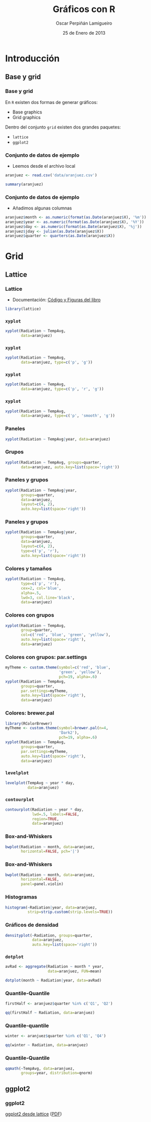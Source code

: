 #+TITLE:     Gráficos con R
#+AUTHOR:    Oscar Perpiñán Lamigueiro
#+EMAIL:     oscar.perpinan@gmail.com
#+DATE:      25 de Enero de 2013
#+DESCRIPTION:
#+KEYWORDS:
#+LANGUAGE:  es
#+OPTIONS:   H:3 num:t toc:nil \n:nil @:t ::t |:t ^:t -:t f:t *:t <:t
#+OPTIONS:   TeX:t LaTeX:t skip:nil d:nil todo:t pri:nil tags:not-in-toc
#+INFOJS_OPT: view:nil toc:nil ltoc:t mouse:underline buttons:0 path:http://orgmode.org/org-info.js
#+EXPORT_SELECT_TAGS: export
#+EXPORT_EXCLUDE_TAGS: noexport
#+LINK_UP:   
#+LINK_HOME: 
#+XSLT:
#+startup: beamer
#+LaTeX_CLASS: beamer
#+BEAMER_FRAME_LEVEL: 3
#+LATEX_CLASS_OPTIONS: [xcolor={usenames,svgnames,dvipsnames}]
#+LATEX_HEADER: \AtBeginSection[]{\begin{frame}<beamer>\frametitle{Contenidos}\tableofcontents[currentsection]\end{frame}}
#+LATEX_HEADER: \lstset{keywordstyle=\color{blue}, commentstyle=\color{gray!90}, basicstyle=\ttfamily\small, columns=fullflexible, breaklines=true,linewidth=\textwidth, backgroundcolor=\color{gray!23}, basewidth={0.5em,0.4em}, literate={á}{{\'a}}1 {ñ}{{\~n}}1 {é}{{\'e}}1 {ó}{{\'o}}1 {º}{{\textordmasculine}}1}
#+LATEX_HEADER: \usepackage{mathpazo}
#+LATEX_HEADER: \setbeamercovered{transparent}
#+LATEX_HEADER: \usefonttheme{serif} 
#+LATEX_HEADER: \usetheme{Goettingen}
#+LATEX_HEADER: \hypersetup{colorlinks=true, linkcolor=Blue, urlcolor=Blue}
#+LATEX_HEADER: \usepackage{fancyvrb}
#+LATEX_HEADER: \DefineVerbatimEnvironment{verbatim}{Verbatim}{fontsize=\tiny, formatcom = {\color{black!70}}}
#+PROPERTY:  tangle yes
#+PROPERTY:  comments org
#+PROPERTY:  session *R*
#+PROPERTY: exports both 
#+PROPERTY: results output graphics
#+PROPERTY: session *R*



* Introducción
** Base y grid
*** Base y grid
 En =R= existen dos formas de generar gráficos:
- Base graphics
- Grid graphics

Dentro del conjunto =grid= existen dos grandes paquetes:
- =lattice=
- =ggplot2=

*** Conjunto de datos de ejemplo
- Leemos desde el archivo local 
#+begin_src R 
  aranjuez <- read.csv('data/aranjuez.csv')

  summary(aranjuez)
#+end_src

*** Conjunto de datos de ejemplo
- Añadimos algunas columnas
#+begin_src R 
  aranjuez$month <- as.numeric(format(as.Date(aranjuez$X), '%m'))
  aranjuez$year <- as.numeric(format(as.Date(aranjuez$X), '%Y'))
  aranjuez$day <- as.numeric(format(as.Date(aranjuez$X), '%j'))
  aranjuez$jday <- julian(as.Date(aranjuez$X))
  aranjuez$quarter <- quarters(as.Date(aranjuez$X))
#+end_src


* Grid

** Lattice

*** Lattice

- Documentación: [[http://lmdvr.r-forge.r-project.org/figures/figures.html][Código y Figuras del libro]]

#+begin_src R 
  library(lattice)
#+end_src

*** =xyplot=
#+ATTR_LaTeX: width=0.7\textwidth
#+begin_src R  :file xyplot.pdf
xyplot(Radiation ~ TempAvg,
       data=aranjuez)
#+end_src

*** =xyplot=
#+ATTR_LaTeX: width=0.7\textwidth
#+begin_src R :file xyplotPG.pdf
xyplot(Radiation ~ TempAvg,
       data=aranjuez, type=c('p', 'g'))
#+end_src


*** =xyplot=
#+ATTR_LaTeX: width=0.7\textwidth
#+begin_src R :file xyplotPRG.pdf
xyplot(Radiation ~ TempAvg,
       data=aranjuez, type=c('p', 'r', 'g'))
#+end_src


*** =xyplot=
#+ATTR_LaTeX: width=0.7\textwidth
#+begin_src R :file xyplotSmooth.pdf
xyplot(Radiation ~ TempAvg,
       data=aranjuez, type=c('p', 'smooth', 'g'))
#+end_src


*** Paneles
#+ATTR_LaTeX: width=0.7\textwidth
#+begin_src R :file xyplotYear.pdf
  xyplot(Radiation ~ TempAvg|year, data=aranjuez)
#+end_src

*** Grupos
#+ATTR_LaTeX: width=0.7\textwidth
#+begin_src R :file xyplotQuarter.pdf
  xyplot(Radiation ~ TempAvg, groups=quarter,
         data=aranjuez, auto.key=list(space='right'))
#+end_src

*** Paneles y grupos
#+ATTR_LaTeX: width=0.6\textwidth
#+begin_src R :file xyplotQuarterYear.pdf
  xyplot(Radiation ~ TempAvg|year,
         groups=quarter,
         data=aranjuez,
         layout=c(4, 2),
         auto.key=list(space='right'))
#+end_src

*** Paneles y grupos
#+ATTR_LaTeX: width=0.6\textwidth
#+begin_src R :file xyplotQuarterYearSmooth.pdf
  xyplot(Radiation ~ TempAvg|year,
         groups=quarter,
         data=aranjuez,
         layout=c(4, 2),
         type=c('p', 'r'),
         auto.key=list(space='right'))
#+end_src

*** Colores y tamaños
#+ATTR_LaTeX: width=0.6\textwidth
#+begin_src R :file xyplotColors.pdf
  xyplot(Radiation ~ TempAvg,
         type=c('p', 'r'),
         cex=2, col='blue',
         alpha=.5,
         lwd=3, col.line='black',
         data=aranjuez)
#+end_src

*** Colores con grupos
#+ATTR_LaTeX: width=0.6\textwidth
#+begin_src R :file xyplotColorGroups.pdf
  xyplot(Radiation ~ TempAvg,
         group=quarter,
         col=c('red', 'blue', 'green', 'yellow'),
         auto.key=list(space='right'),
         data=aranjuez)
#+end_src

*** Colores con grupos: par.settings
#+ATTR_LaTeX: width=0.45\textwidth
#+begin_src R :file myTheme.pdf
  myTheme <- custom.theme(symbol=c('red', 'blue',
                          'green', 'yellow'),
                          pch=19, alpha=.6)
  xyplot(Radiation ~ TempAvg,
         groups=quarter,
         par.settings=myTheme,
         auto.key=list(space='right'),
         data=aranjuez)
#+end_src

*** Colores: brewer.pal
#+ATTR_LaTeX: width=0.45\textwidth
#+begin_src R :file brewer.pdf
  library(RColorBrewer)
  myTheme <- custom.theme(symbol=brewer.pal(n=4,
                          'Dark2'),
                          pch=19, alpha=.6)
  xyplot(Radiation ~ TempAvg,
         groups=quarter,
         par.settings=myTheme,
         auto.key=list(space='right'),
         data=aranjuez)
#+end_src


*** =levelplot=
#+ATTR_LaTeX: width=0.6\textwidth
#+begin_src R :file levelplot.pdf
  levelplot(TempAvg ~ year * day,
            data=aranjuez)
#+end_src

*** =contourplot=
#+ATTR_LaTeX: width=0.7\textwidth
#+begin_src R :file contourplot.pdf
  contourplot(Radiation ~ year * day,
              lwd=.5, labels=FALSE,
              region=TRUE, 
              data=aranjuez)
#+end_src

*** Box-and-Whiskers
#+ATTR_LaTeX: width=0.7\textwidth
#+begin_src R :file bwplot.pdf
  bwplot(Radiation ~ month, data=aranjuez,
         horizontal=FALSE, pch='|')
#+end_src

*** Box-and-Whiskers
#+ATTR_LaTeX: width=0.7\textwidth
#+begin_src R :file violin.pdf
  bwplot(Radiation ~ month, data=aranjuez,
         horizontal=FALSE,
         panel=panel.violin)
#+end_src
    
*** Histogramas
#+ATTR_LaTeX: width=0.7\textwidth
#+begin_src R :file histogram.pdf
  histogram(~Radiation|year, data=aranjuez,
            strip=strip.custom(strip.levels=TRUE))
#+end_src

*** Gráficos de densidad
#+ATTR_LaTeX: width=0.7\textwidth
#+begin_src R :file density.pdf
densityplot(~Radiation, groups=quarter,
            data=aranjuez,
            auto.key=list(space='right'))
#+end_src

*** =dotplot=
#+begin_src R 
  avRad <- aggregate(Radiation ~ month * year,
                     data=aranjuez, FUN=mean)
#+end_src
#+ATTR_LaTeX: width=0.7\textwidth
#+begin_src R :file dotplot.pdf
  dotplot(month ~ Radiation|year, data=avRad)
#+end_src


*** Quantile-Quantile
#+ATTR_LaTeX: width=0.7\textwidth
#+begin_src R :file qqHalf.pdf
  firstHalf <- aranjuez$quarter %in% c('Q1', 'Q2')
  
  qq(firstHalf ~ Radiation, data=aranjuez)
#+end_src

*** Quantile-quantile
#+ATTR_LaTeX: width=0.7\textwidth
#+begin_src R :file qqWinter.pdf
  winter <- aranjuez$quarter %in% c('Q1', 'Q4')
  
  qq(winter ~ Radiation, data=aranjuez)
#+end_src

*** Quantile-Quantile
#+ATTR_LaTeX: width=0.7\textwidth
#+begin_src R :file qqNorm.pdf
  qqmath(~TempAvg, data=aranjuez,
         groups=year, distribution=qnorm)
#+end_src

** ggplot2

*** ggplot2

[[http://learnr.wordpress.com/2009/06/28/ggplot2-version-of-figures-in-lattice-multivariate-data-visualization-with-r-part-1/][ggplot2 desde lattice]] ([[http://learnr.files.wordpress.com/2009/08/latbook.pdf][PDF]])


